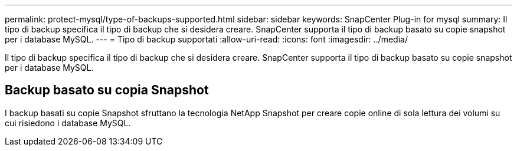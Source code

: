 ---
permalink: protect-mysql/type-of-backups-supported.html 
sidebar: sidebar 
keywords: SnapCenter Plug-in for mysql 
summary: Il tipo di backup specifica il tipo di backup che si desidera creare. SnapCenter supporta il tipo di backup basato su copie snapshot per i database MySQL. 
---
= Tipo di backup supportati
:allow-uri-read: 
:icons: font
:imagesdir: ../media/


[role="lead"]
Il tipo di backup specifica il tipo di backup che si desidera creare. SnapCenter supporta il tipo di backup basato su copie snapshot per i database MySQL.



== Backup basato su copia Snapshot

I backup basati su copie Snapshot sfruttano la tecnologia NetApp Snapshot per creare copie online di sola lettura dei volumi su cui risiedono i database MySQL.
